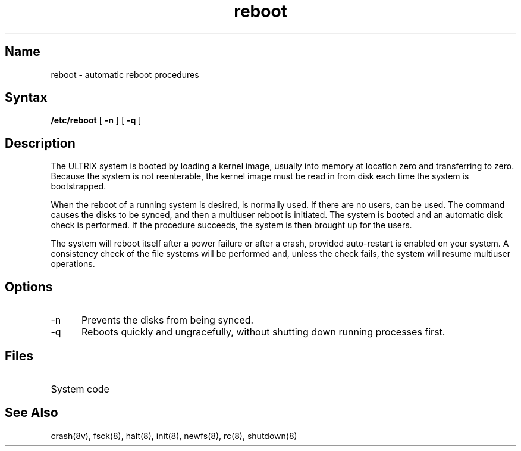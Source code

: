 .\" SCCSID: @(#)reboot.8	8.1	9/11/90
.TH reboot 8
.SH Name
reboot \- automatic reboot procedures 
.SH Syntax 
.B /etc/reboot
[
.B \-n
] [
.B \-q
]
.SH Description
.NXR "reboot command"
.NXA "reboot command" "rc command"
.NXR "bootstrap procedure"
.NXr "system" "rebooting"
The ULTRIX system is booted by loading a kernel image, usually 
.PN /vmunix ,
into memory at location zero and transferring to zero.
Because the system is not reenterable,
the kernel image must be read in from disk 
each time the system is bootstrapped.
.PP
When the reboot of a running system is desired,
.PN shutdown
is normally used.  If there are no users, 
.PN /etc/reboot 
can be used.  The
.PN reboot
command causes the disks to be synced, and then a multiuser
reboot is initiated.  The system is 
booted and an automatic disk check is performed.
If the procedure succeeds, the system is then brought up for the users.
.PP
The system will reboot itself after a power failure or after a crash,
provided auto-restart is enabled on your system.
A consistency check of the file systems will be performed
and, unless the check fails, the system will resume multiuser operations.
.SH Options
.IP \-n 5
Prevents the disks from being synced.
.IP \-q
Reboots quickly and ungracefully, without shutting down running
processes first.
.SH Files
.TP 15
.PN /vmunix 
System code
.SH See Also
crash(8v), fsck(8), halt(8), init(8), newfs(8), rc(8), shutdown(8) 

